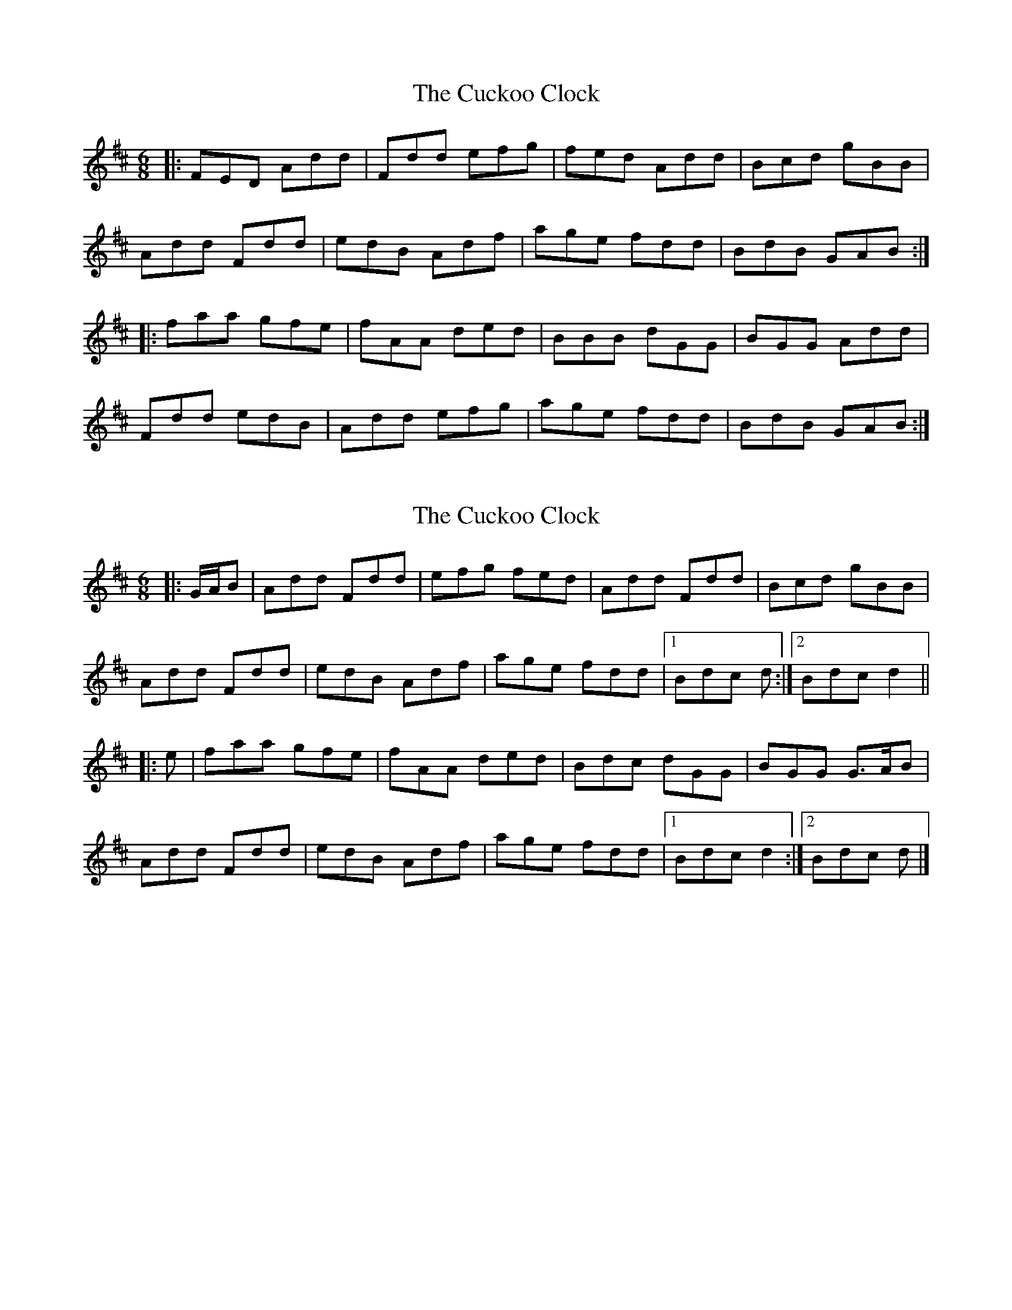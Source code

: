 X: 1
T: Cuckoo Clock, The
Z: gam
S: https://thesession.org/tunes/9011#setting9011
R: jig
M: 6/8
L: 1/8
K: Dmaj
|: FED Add | Fdd efg | fed Add | Bcd gBB |
Add Fdd | edB Adf | age fdd | BdB GAB :|
|: faa gfe | fAA ded | BBB dGG | BGG Add |
Fdd edB | Add efg | age fdd | BdB GAB :|
X: 2
T: Cuckoo Clock, The
Z: ceolachan
S: https://thesession.org/tunes/9011#setting19830
R: jig
M: 6/8
L: 1/8
K: Dmaj
|: G/A/B |Add Fdd | efg fed | Add Fdd | Bcd gBB |
Add Fdd | edB Adf | age fdd |[1 Bdc d :|[2 Bdc d2 ||
|: e |faa gfe | fAA ded | Bdc dGG | BGG G>AB |
Add Fdd | edB Adf | age fdd |[1 Bdc d2 :|[2 Bdc d |]
X: 3
T: Cuckoo Clock, The
Z: ceolachan
S: https://thesession.org/tunes/9011#setting23821
R: jig
M: 6/8
L: 1/8
K: Dmaj
|: d |fed A2 d | F2 d efg | fed A2 d | BB/c/d gBd |
A2 d F2 d | edB Ad/e/f | age f2 d | B/c/dB G2 :|
|: g |f2 a gfe | f2 A dcd | B^AB dGG | BGG AdA |
F2 d edB | Adc de/f/g | age f2 d | BdB G2 :|
